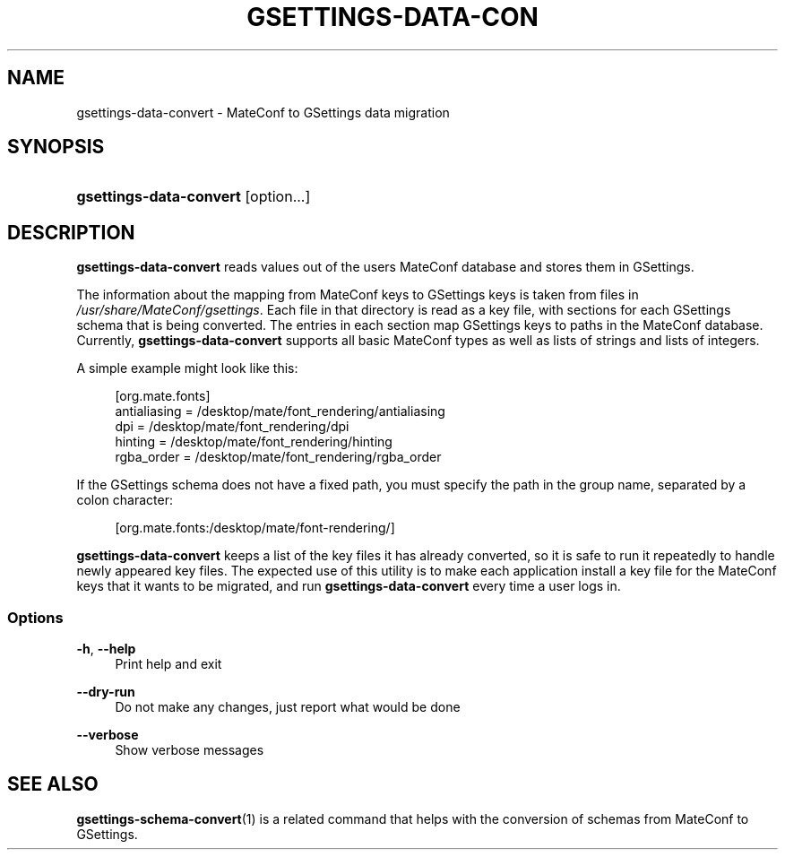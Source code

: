 .\"     Title: gsettings-data-convert
.\"    Author: 
.\" Generator: DocBook XSL Stylesheets v1.73.2 <http://docbook.sf.net/>
.\"      Date: 05/05/2010
.\"    Manual: User Commands
.\"    Source: User Commands
.\"
.TH "GSETTINGS\-DATA\-CON" "1" "05/05/2010" "User Commands" "User Commands"
.\" disable hyphenation
.nh
.\" disable justification (adjust text to left margin only)
.ad l
.SH "NAME"
gsettings-data-convert \- MateConf to GSettings data migration
.SH "SYNOPSIS"
.HP 23
\fBgsettings\-data\-convert\fR [option...]
.SH "DESCRIPTION"
.PP

\fBgsettings\-data\-convert\fR
reads values out of the users MateConf database and stores them in GSettings\&.
.PP
The information about the mapping from MateConf keys to GSettings keys is taken from files in
\fI/usr/share/MateConf/gsettings\fR\&. Each file in that directory is read as a key file, with sections for each GSettings schema that is being converted\&. The entries in each section map GSettings keys to paths in the MateConf database\&. Currently,
\fBgsettings\-data\-convert\fR
supports all basic MateConf types as well as lists of strings and lists of integers\&.
.PP
A simple example might look like this:
.sp
.RS 4
.nf
[org\&.mate\&.fonts]
antialiasing = /desktop/mate/font_rendering/antialiasing
dpi = /desktop/mate/font_rendering/dpi
hinting = /desktop/mate/font_rendering/hinting
rgba_order = /desktop/mate/font_rendering/rgba_order
.fi
.RE
.PP
If the GSettings schema does not have a fixed path, you must specify the path in the group name, separated by a colon character:
.sp
.RS 4
.nf
[org\&.mate\&.fonts:/desktop/mate/font\-rendering/]
.fi
.RE
.PP

\fBgsettings\-data\-convert\fR
keeps a list of the key files it has already converted, so it is safe to run it repeatedly to handle newly appeared key files\&. The expected use of this utility is to make each application install a key file for the MateConf keys that it wants to be migrated, and run
\fBgsettings\-data\-convert\fR
every time a user logs in\&.
.SS "Options"
.PP
\fB\-h\fR, \fB\-\-help\fR
.RS 4
Print help and exit
.RE
.PP
\fB\-\-dry\-run\fR
.RS 4
Do not make any changes, just report what would be done
.RE
.PP
\fB\-\-verbose\fR
.RS 4
Show verbose messages
.RE
.SH "SEE ALSO"
.PP

\fBgsettings-schema-convert\fR(1)
is a related command that helps with the conversion of schemas from MateConf to GSettings\&.
